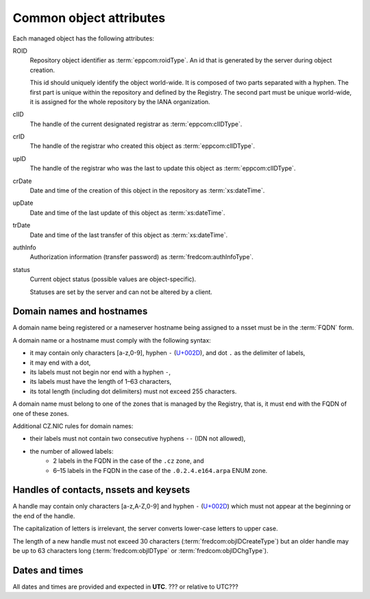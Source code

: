 
.. _common-attrs:

Common object attributes
------------------------

Each managed object has the following attributes:

ROID
   Repository object identifier as :term:`eppcom:roidType`.
   An id that is generated by the server during object creation.

   This id should uniquely identify the object world-wide. It is composed
   of two parts separated with a hyphen. The first part is unique within the
   repository and defined by the Registry. The second part must be unique
   world-wide, it is assigned for the whole repository by the IANA organization.

clID
   The handle of the current designated registrar as :term:`eppcom:clIDType`.

crID
   The handle of the registrar who created this object as :term:`eppcom:clIDType`.

upID
   The handle of the registrar who was the last to update this object as :term:`eppcom:clIDType`.

crDate
   Date and time of the creation of this object in the repository as :term:`xs:dateTime`.

upDate
   Date and time of the last update of this object as :term:`xs:dateTime`.

trDate
   Date and time of the last transfer of this object as :term:`xs:dateTime`.

authInfo
   Authorization information (transfer password) as :term:`fredcom:authInfoType`.

status
   Current object status (possible values are object-specific).

   Statuses are set by the server and can not be altered by a client.

.. _mngobj-domain-syntax:

Domain names and hostnames
^^^^^^^^^^^^^^^^^^^^^^^^^^

A domain name being registered or a nameserver hostname being assigned to a nsset
must be in the :term:`FQDN` form.

A domain name or a hostname must comply with the following syntax:

* it may contain only characters [a-z,0-9], hyphen ``-`` (`U+002D
  <http://www.fileformat.info/info/unicode/char/2d/index.htm>`_),
  and dot ``.`` as the delimiter of labels,
* it may end with a dot,
* its labels must not begin nor end with a hyphen ``-``,
* its labels must have the length of 1–63 characters,
* its total length (including dot delimiters) must not exceed 255 characters.

A domain name must belong to one of the zones that is managed by the Registry,
that is, it must end with the FQDN of one of these zones.

Additional CZ.NIC rules for domain names:

* their labels must not contain two consecutive hyphens ``--`` (IDN not allowed),
* the number of allowed labels:
   * 2 labels in the FQDN in the case of the ``.cz`` zone, and
   * 6–15 labels in the FQDN in the case of the ``.0.2.4.e164.arpa`` ENUM zone.

.. _mngobj-handle-syntax:

Handles of contacts, nssets and keysets
^^^^^^^^^^^^^^^^^^^^^^^^^^^^^^^^^^^^^^^

A handle may contain only characters [a-z,A-Z,0-9] and hyphen ``-`` (`U+002D
<http://www.fileformat.info/info/unicode/char/2d/index.htm>`_) which must
not appear at the beginning or the end of the handle.

The capitalization of letters is irrelevant, the server converts lower-case letters to upper case.

The length of a new handle must not exceed 30 characters (:term:`fredcom:objIDCreateType`)
but an older handle may be up to 63 characters long (:term:`fredcom:objIDType`
or :term:`fredcom:objIDChgType`).

Dates and times
^^^^^^^^^^^^^^^

All dates and times are provided and expected in **UTC**\ . ??? or relative to UTC???
